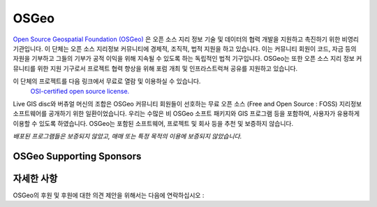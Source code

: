 OSGeo 
================================================================================

`Open Source Geospatial Foundation (OSGeo) <http://osgeo.org>`_ 은 오픈 소스 지리 정보 기술 및 데이터의 협력 개발을 지원하고 촉진하기 위한 비영리 기관입니다. 
이 단체는 오픈 소스 지리정보 커뮤니티에 경제적, 조직적, 법적 지원을 하고 있습니다. 이는 커뮤니티 회원이 코드, 자금 등의 자원을 기부하고 그들의 기부가 공적 이익을
위해 지속될 수 있도록 하는 독립적인 법적 기구입니다. OSGeo는 또한 오픈 소스 지리 정보 커뮤니티를 위한 지원 기구로서 프로젝트 협력 향상을 위해 포럼 개최 및 인프라스트럭쳐 공유를 지원하고 있습니다. 

이 단체의 프로젝트를 다음 링크에서 무료로 열람 및 이용하실 수 있습니다.
 `OSI-certified open source license. <http://www.opensource.org/licenses/>`_

Live GIS disc와 버츄얼 머신의 조합은 OSGeo 커뮤니티 회원들이 선호하는 무료 오픈 소스 (Free and Open Source : FOSS) 지리정보 소프트웨어를 공개하기 위한 일환이었습니다. 
우리는 수많은 비 OSGeo 소프트 패키지와 GIS 프로그램 등을 포함하여, 사용자가 유용하게 이용할 수 있도록 하였습니다. 
OSGeo는 포함된 소프트웨어, 프로젝트 및 회사 등을 추천 및 보증하지 않습니다. 

`배포된 프로그램들은 보증되지 않았고, 매매 또는 특정 목적의 이용에 보증되지 않았습니다.`


OSGeo Supporting Sponsors
--------------------------------------------------------------------------------

.. image:: /images/logos/geocat_logo.png
  :alt: GeoCat
  :target: http://geocat.net/


.. image:: /images/logos/Boundless_Logo.png
  :alt: Boundless
  :target: http://boundlessgeo.com/

.. image:: /images/logos/gaia3d.png
  :alt: Gaia3D
  :target: http://www.gaia3d.com/

.. image:: /images/logos/astun.png
  :alt: Astun Technology
  :target: https://astuntechnology.com/

.. image:: /images/logos/chameleon-john-logo.png
  :alt: ChameleonJohn
  :target: https://www.chameleonjohn.com/

.. image:: /images/logos/apps-for-rent-logo.png
  :alt: Apps4Rent
  :target: http://www.apps4rent.com/

.. image:: /images/logos/DealIslands.png
  :alt: Dealslands
  :target: http://www.dealslands.co.uk/


자세한 사항
--------------------------------------------------------------------------------

OSGeo의 후원 및 후원에 대한 의견 제안을 위해서는 다음에 연락하십시오 :

.. include :: ../osgeo_contact.rst

